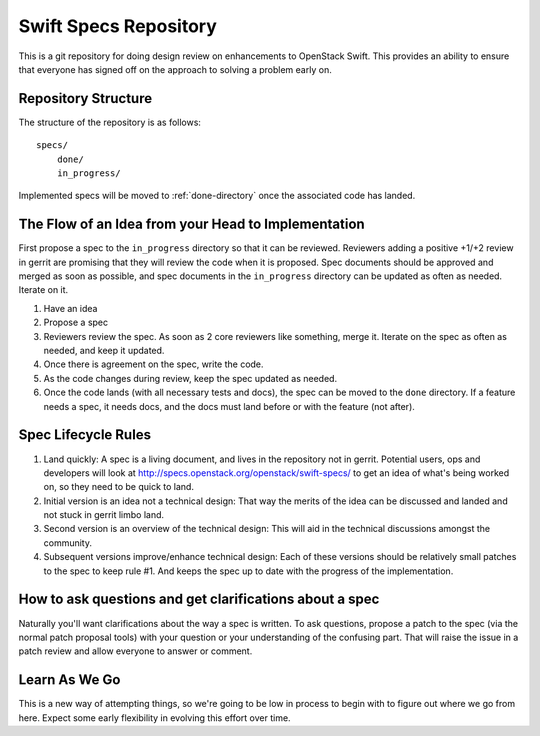 ======================
Swift Specs Repository
======================

This is a git repository for doing design review on enhancements to
OpenStack Swift.  This provides an ability to ensure that everyone
has signed off on the approach to solving a problem early on.

Repository Structure
====================
The structure of the repository is as follows::

  specs/
      done/
      in_progress/

Implemented specs will be moved to :ref:`done-directory`
once the associated code has landed.

The Flow of an Idea from your Head to Implementation
====================================================
First propose a spec to the ``in_progress`` directory so that it can be
reviewed. Reviewers adding a positive +1/+2 review in gerrit are promising
that they will review the code when it is proposed. Spec documents should be
approved and merged as soon as possible, and spec documents in the
``in_progress`` directory can be updated as often as needed. Iterate on it.

#. Have an idea
#. Propose a spec
#. Reviewers review the spec. As soon as 2 core reviewers like something,
   merge it. Iterate on the spec as often as needed, and keep it updated.
#. Once there is agreement on the spec, write the code.
#. As the code changes during review, keep the spec updated as needed.
#. Once the code lands (with all necessary tests and docs), the spec can be
   moved to the ``done`` directory. If a feature needs a spec, it needs
   docs, and the docs must land before or with the feature (not after).

Spec Lifecycle Rules
====================
#. Land quickly: A spec is a living document, and lives in the repository
   not in gerrit. Potential users, ops and developers will look at
   http://specs.openstack.org/openstack/swift-specs/ to get an idea of what's
   being worked on, so they need to be quick to land.

#. Initial version is an idea not a technical design: That way the merits of
   the idea can be discussed and landed and not stuck in gerrit limbo land.

#. Second version is an overview of the technical design: This will aid in the
   technical discussions amongst the community.

#. Subsequent versions improve/enhance technical design: Each of these
   versions should be relatively small patches to the spec to keep rule #1. And
   keeps the spec up to date with the progress of the implementation.

How to ask questions and get clarifications about a spec
========================================================
Naturally you'll want clarifications about the way a spec is written. To ask
questions, propose a patch to the spec (via the normal patch proposal tools)
with your question or your understanding of the confusing part. That will
raise the issue in a patch review and allow everyone to answer or comment.

Learn As We Go
==============
This is a new way of attempting things, so we're going to be low in
process to begin with to figure out where we go from here. Expect some
early flexibility in evolving this effort over time.
